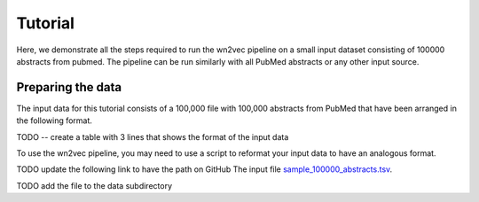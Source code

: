 .. _tutorial:

========
Tutorial
========

Here, we demonstrate all the steps required to run the wn2vec pipeline on a small input dataset consisting of
100000 abstracts from pubmed. The pipeline can be run similarly with all PubMed abstracts or any other input source.

Preparing the data
^^^^^^^^^^^^^^^^^^

The input data for this tutorial consists of a 100,000 file with 100,000 abstracts from PubMed that have been arranged in the 
following format.

TODO -- create a table with 3 lines that shows the format of the input data

To use the wn2vec pipeline, you may need to use a script to reformat your input data to have an analogous format.

TODO update the following link to have the path on GitHub
The input file `sample_100000_abstracts.tsv <../data/sample_100000_abstracts.tsv>`_.

TODO add the file to the data subdirectory
